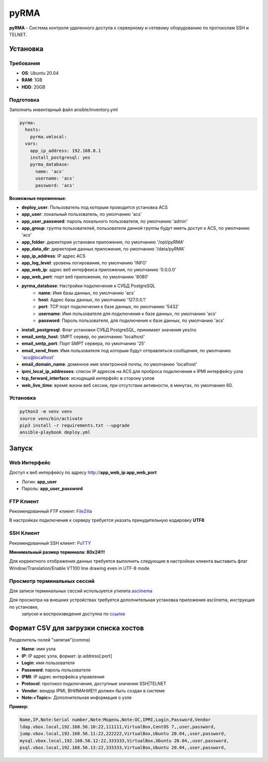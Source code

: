 
=====
pyRMA
=====
**pyRMA** - Система контроля удаленного доступа к серверному и сетевому
оборудованию по протоколам SSH и TELNET.


Установка
=========
Требования
----------
* **OS**: Ubuntu 20.04
* **RAM**: 1GB
* **HDD**: 20GB

Подготовка
----------
Заполнить инвентарный файл ansible/inventory.yml

.. code-block::

  pyrma:
    hosts:
      pyrma.vmlocal:  
    vars:
      app_ip_address: 192.168.0.1
      install_postgresql: yes
      pyrma_database:
        name: 'acs'
        username: 'acs'
        password: 'acs'

**Возможные переменные**:

* **deploy_user**: Пользователь под которым проводится установка ACS
* **app_user**: локальный пользователь, по умолчанию 'acs'
* **app_user_password**: пароль локального пользователя, по умолчанию 'admin'
* **app_group**: группа пользователей, пользователи данной группы будут иметь доступ к ACS, по умолчанию 'acs'
* **app_folder**: директория установки приложения, по умолчанию '/opt/pyRMA'
* **app_data_dir**: директория данных приложения, по умолчанию '/data/pyRMA'
* **app_ip_address**: IP адрес ACS
* **app_log_level**: уровень логирования, по умолчанию 'INFO'
* **app_web_ip**: адрес веб интерфеиса приложения, по умолчанию '0.0.0.0'
* **app_web_port**: порт веб приложения, по умолчанию '8080'
* **pyrma_database**: Настройки подключения к СУБД PostgreSQL
    * **name**: Имя базы данных, по умолчанию 'acs'
    * **host**: Адрес базы данных, по умолчанию '127.0.0.1'
    * **port**: TCP порт подключения к базе данных, по умолчанию '5432'
    * **username**: Имя пользователя для подключения к базе данных, по умолчанию 'acs'
    * **password**: Пароль пользователя, для подключения к базе данных, по умолчанию 'acs'
* **install_postgresql**: Флаг установки СУБД PostgreSQL, принимает значения yes/no
* **email_smtp_host**: SMPT сервер, по умолчанию 'localhost'
* **email_smtp_port**: Порт SMPT сервера, по умолчанию '25'
* **email_send_from**: Имя пользователя под которым будут отправляться сообщения, по умолчанию 'acs@localhost'
* **email_domain_name**: доменное имя электронной почты, по умолчанию 'localhost'
* **ipmi_local_ip_addresses**: список IP адресов на ACS для проброса подключения к IPMI интерфейсу узла
* **tcp_forward_interface**: исходящий интерфейс в сторону узлов
* **web_live_time**: время жизни веб сессии, при отсутствии активности, в минутах, по умолчанию 60.

Установка
---------
.. code-block::

    python3 -m venv venv
    source venv/bin/activate 
    pip3 install -r requirements.txt --upgrade
    ansible-playbook deploy.yml


Запуск
======
Web Интерфейс
-------------

Доступ к веб интерфейсу по адресу http://**app_web_ip**:**app_web_port**

* Логин:  **app_user**
* Пароль: **app_user_password**

FTP Клиент
----------

Рекомендованный FTP клиент: `FileZilla <https://filezilla.ru/>`_

В настройках подключения к серверу требуется указать принудительную кодировку **UTF8**

.. image:: docs/images/filezilla_charset.png

SSH Клиент
----------

Рекомендованный SSH клиент: `PuTTY <https://www.putty.org/>`_

**Минимальный размер терминала: 80х24!!!**

Для корректного отображения данных требуется выполнить следующие в настройках клиента выставить флаг 
Window/Translation/Enable VT100 line drawing even in UTF-8 mode

.. image:: docs/images/putty_vt100_line.png


Просмотр терминальных сессий
----------------------------

Для записи терминальных сессий используется утилита `asciinema <https://asciinema.org/>`_

Для просмотра на внешних устройствах требуется дополнительная установка приложения asciinema, инструкция по установке,
 запуске и воспроизведения доступна по `ссылке <https://asciinema.org/docs/how-it-works>`_


Формат CSV для загрузки списка хостов
=====================================

Разделитель полей "запятая"(comma)

* **Name**: имя узла
* **IP**: IP адрес узла, формат: ip address[:port]
* **Login**: имя пользователя
* **Password**: пароль пользователя
* **IPMI**: IP адрес интерфейса управления
* **Protocol**: протокол подключения, доступные значения SSH|TELNET
* **Vendor**: вендор IPMI, ВНИМАНИЕ!!! должен быть создан в системе
* **Note:<Topic>**: Дополнительная информация о узле

**Пример:**

.. code-block::

    Name,IP,Note:Serial number,Note:Модель,Note:ОС,IPMI,Login,Password,Vendor
    ldap.vbox.local,192.168.56.10:22,111111,VirtualBox,CentOS 7,,user,password,
    jump.vbox.local,192.168.56.11:22,222222,VirtualBox,Ubuntu 20.04,,user,password,
    mysql.vbox.local,192.168.56.12:22,333333,VirtualBox,Ubuntu 20.04,,user,password,
    psql.vbox.local,192.168.56.13:22,333333,VirtualBox,Ubuntu 20.04,,user,password,


